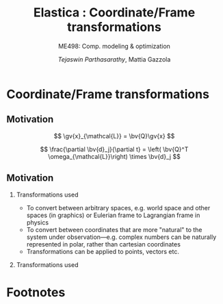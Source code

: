 #+TITLE: Elastica : Coordinate/Frame transformations
#+AUTHOR: /Tejaswin Parthasarathy/, Mattia Gazzola
#+SUBTITLE: ME498: Comp. modeling & optimization
#+BEAMER_FRAME_LEVEL: 2
# #+BEAMER_HEADER: \institute[INST]{Institute\\\url{http://www.institute.edu}}
# #+BEAMER_HEADER: \titlegraphic{\includegraphics[height=1.5cm]{test}}

#+STARTUP: beamer
#+LATEX_CLASS: beamer
#+LATEX_CLASS_OPTIONS: [presentation]
# #+LATEX_CLASS_OPTIONS: [notes]
#+LATEX_HEADER:\usetheme[progressbar=frametitle]{metropolis}
#+LATEX_HEADER:\usepackage{tikz}
#+LATEX_HEADER:\usepackage{tikz-3dplot}
#+LATEX_HEADER:\usepackage{spot}
#+LATEX_HEADER:\usepackage{pgfplots}
#+LATEX_HEADER:\usetikzlibrary{arrows.meta}
#+LATEX_HEADER:\pgfplotsset{compat=1.16}
#+LATEX_HEADER:\newcommand{\gv}[1]{\ensuremath{\mbox{\boldmath$ #1 $}}}
#+LATEX_HEADER:\newcommand{\bv}[1]{\ensuremath{\mathbf{#1}}}
#+LATEX_HEADER:\newcommand{\norm}[1]{\left\lVert#1\right\rVert}
#+LATEX_HEADER:\newcommand{\abs}[1]{\left\lvert#1\right\rvert}
#+LATEX_HEADER:\newcommand{\bigqm}[1][1]{\text{\larger[#1]{\text{?}}}}
#+LATEX_HEADER:\newcommand{\order}[1]{\mathcal O \left( #1 \right)} % order of magnitude
#+LATEX_HEADER:\definecolor{scarlet}{rgb}{1.0, 0.13, 0.0}
#+LATEX_HEADER:\definecolor{shamrockgreen}{rgb}{0.0, 0.62, 0.38}
#+LATEX_HEADER:\definecolor{royalblue}{rgb}{0.25, 0.41, 0.88}
#+LATEX_HEADER:\definecolor{metropolisorange}{RGB}{235,129,27}
#+LATEX_HEADER:\definecolor{metropolisblue}{RGB}{35,55,59}
#+OPTIONS:   H:2 num:t toc:nil ::t |:t ^:{} -:t f:t *:t <:t
#+OPTIONS:   tex:t d:nil todo:t pri:nil tags:nil
#+COLUMNS: %45ITEM %10BEAMER_ENV(Env) %10BEAMER_ACT(Act) %4BEAMER_COL(Col) %8BEAMER_OPT(Opt)
* Coordinate/Frame transformations
** Motivation
   \[ \gv{x}_{\mathcal{L}} = \bv{Q}\gv{x} \]
   #+begin_export latex
   \[ \scalebox{5}{\textbf{?}} \]
   #+end_export
   \[ \frac{\partial \bv{d}_j}{\partial t} = \left( \bv{Q}^T
   \omega_{\mathcal{L}}\right) \times \bv{d}_j \]
   #+begin_export latex
   \[ \scalebox{5}{\textbf{?}} \]
   #+end_export

** Motivation
*** Transformations used                                           :B_column:
	:PROPERTIES:
	:BEAMER_env: column
	:BEAMER_COL: 0.7
	:END:
	 - To convert between arbitrary spaces, e.g. world space and other spaces (in
       graphics) or Eulerian frame to Lagrangian frame in physics
     - To convert between coordinates that are more "natural" to the system under
       observation---e.g. complex numbers can be naturally represented in polar,
       rather than cartesian coordinates
   - Transformations can be applied to points, vectors etc.
*** Transformations used                                           :B_column:
	:PROPERTIES:
	:BEAMER_env: column
	:BEAMER_COL: 0.5
	:END:
	#+CAPTION: The complex plane, taken from Wikimedia
	#+begin_export latex
	\begin{center}
	  \begin{tikzpicture}
		\begin{axis}[
		  width=1\textwidth,
		  height=0.8\textheight,
		  xmin=-1.5,
		  xmax=4.5,
		  ymin=-4.5,
		  ymax=4.5,
		  axis equal,
		  axis lines=middle,
		  grid=major,
		  xlabel=$\Re(z)$,
		  ylabel=$\Im(z)$,
		  disabledatascaling]
		  % https://tex.stackexchange.com/questions/27279/how-to-make-an-arrow-bigger-and-change-its-color-in-tikz/27287#27287
		  \addplot [arrows={-latex[scale=4]}, thick, color=metropolisorange] coordinates { (0,0) (2,3) } node [right] {$2 + 3i$};
		  \addplot [arrows={-latex[scale=4]}, thick, color=metropolisblue] coordinates { (0,0) (3,-2) } node [below] {$3 - 2i$};
		\end{axis}
	  \end{tikzpicture}
	\end{center}
	#+end_export

# ** Introduction
#   - Some familiar coordinate transformations (each with its own natural "frame"
#     of vectors)
#     are
# *** Coordinates                                                    :B_column:
# 	:PROPERTIES:
# 	:BEAMER_env: column
# 	:BEAMER_COL: 0.4
# 	:END:
# **** Cartesian coordinates
# 	 - Coordinate: \( (x, y, z) \)
# 	 - Frame : \( \hat{\gv{e}_x}, \hat{\gv{e}_y}, \hat{\gv{e}_z}\)
# *** Pictures                                                       :B_column:
# 	:PROPERTIES:
# 	:BEAMER_env: column
# 	:BEAMER_COL: 0.6
# 	:END:
# 	#+CAPTION: Cartesian coordinate system, Wikimedia
# 	#+ATTR_LATEX: :width 0.8\textwidth
# 	[[file:images/cartesian.pdf]]
# ** Introduction
# *** Cyl                                                            :B_column:
# 	:PROPERTIES:
# 	:BEAMER_env: column
# 	:BEAMER_COL: 0.4
# 	:END:
# **** Cylindrical coordinates
# 	 - Coordinate: \( (\rho, \phi, z) \)
# 	 - Frame : \( \hat{\gv{e}_\rho}, \hat{\gv{e}_\phi}, \hat{\gv{e}_z}\)
# 	 #+CAPTION: Cylindrical coordinate system, Wikimedia
# 	#+ATTR_LATEX: :height 0.8\textwidth
# 	[[file:images/cylindrical.pdf]]

# *** Spherical                                                      :B_column:
# 	:PROPERTIES:
# 	:BEAMER_env: column
# 	:BEAMER_COL: 0.4
# 	:END:
# **** Spherical coordinates
# 	 - Coordinate: \( (r, \theta, \phi) \)
# 	 - Frame : \( \hat{\gv{e}_r}, \hat{\gv{e}_\theta}, \hat{\gv{e}_\phi}\)

# 	#+CAPTION: Spherical coordinate system, Wikimedia
# 	#+ATTR_LATEX: :height 0.8\textwidth
# 	[[file:images/spherical.pdf]]
# ** Introduction
# *** Choice of coordinate system
# 	- We represent entities (points, vectors etc.) in the /cartesian coordinate
#       system/, considering only Euclidean geometry
# *** Why?
# 	- To use certain *affine* transformations
# *** Affine transformations                                     :B_definition:
# 	:PROPERTIES:
# 	:BEAMER_env: definition
# 	:END:
# 	- any function between /affine spaces/ which preserves points, straight lines and planes
# 	- Examples: translation, scaling, similarity transformation,
#       reflection, rotation, etc. and their compositions
# ** Affine transformations
# *** Affine \leftrightarrow Linear                                 :B_theorem:
# 	:PROPERTIES:
# 	:BEAMER_env: theorem
# 	:END:

# 	If \( \mathcal{X} \) and \(\mathcal{Y}\) are affine spaces, then every affine transformation
# 	\(f\colon \mathcal{X}\to \mathcal{Y} \) is of the form \(\gv{x}\mapsto
# 	\bv{M}\gv{x}+\gv{b}\) where \(\bv{M}\) is a linear transformation on the
# 	space \( \mathcal{X}\),  \( \gv{x} \) is a vector in \( \mathcal{X} \), and \(
# 	\gv{b} \) is a vector in \( \mathcal{Y} \).

# ** Affine transformations : Examples
# *** Translations ( \( \bv{M} = \bv{0} \) and \( \gv{b} \neq \gv{0}\) )
# 	#+CAPTION: Translation of entities, Wikimedia, CC4.0
# 	#+ATTR_LATEX: :width 0.4\textwidth
# 	[[file:images/translate.pdf]]
# *** Translation *DEMO*
# ** Linear transformations
# *** Difference b/w linear and affine trans.                         :B_block:
# 	:PROPERTIES:
# 	:BEAMER_env: block
# 	:END:
# 	- Most of our interest lies in modeling soft filaments, for which we will be
#       using only /linear transformations/
# 	- In linear transformations, \( \gv{b} \equiv \gv{0} \) in vector space
#       \(\mathcal{Y}\)
# 	- We lose the ability to translate entities using linear transformations (
#       zero must map to zero by definition)
# ** But what are linear transformations?
#    - We loosely define a linear transformation \( \gv{x} \to \bv{M}\gv{x} \) by a /matrix/
#      ( \( \bv{M}\) ) that acts on the vector \( \gv{x} \in \mathcal{X}\), about
#      \( \gv{0} \in \mathcal{X} \)
#    - Check out the Wikipedia page on [[https://en.wikipedia.org/wiki/Matrix_(mathematics)][matrices]] and [[https://en.wikipedia.org/wiki/Rotation_matrix][matrix classes]] to see why they
#      (matrices and linear transformations) are considered important.
# ** Linear transformations : Examples[fn:1]
# ***                                                                :B_column:
# 	:PROPERTIES:
# 	:BEAMER_env: column
# 	:BEAMER_COL: 0.5
# 	:END:
# **** Identity
# 	\[ \bv{M} = \begin{bmatrix}1&0&0\\0&1&0\\0&0&1\end{bmatrix} \]
# 	#+ATTR_LATEX: :height 0.8\textwidth
# 	[[file:images/ch_id.pdf]]
# ***                                                                :B_column:
# 	:PROPERTIES:
# 	:BEAMER_env: column
# 	:BEAMER_COL: 0.5
# 	:END:
# **** Reflection
# 	\[ \bv{M} =\begin{bmatrix}-1&0&0\\0&1&0\\0&0&1\end{bmatrix} \]
# 	#+ATTR_LATEX: :height 0.8\textwidth
# 	[[file:images/ch_ref.pdf]]

# ** Linear transformations : Examples
# ***                                                                :B_column:
# 	:PROPERTIES:
# 	:BEAMER_env: column
# 	:BEAMER_COL: 0.5
# 	:END:
# **** Scale
# 	\[ \bv{M} =\begin{bmatrix}c_{x}=2&0&0\\0&c_{y}=1&0\\0&0&1\end{bmatrix} \]
# 	#+ATTR_LATEX: :height 0.8\textwidth
# 	[[file:images/ch_sc.pdf]]
# ***                                                                :B_column:
# 	:PROPERTIES:
# 	:BEAMER_env: column
# 	:BEAMER_COL: 0.5
# 	:END:
# **** Shear
# 	\[ \bv{M} =\begin{bmatrix}1&c_{x}=0.5&0\\c_{y}=0&1&0\\0&0&1\end{bmatrix}\]
# 	#+ATTR_LATEX: :height 0.8\textwidth
# 	[[file:images/ch_sh.pdf]]

# ** Linear transformations : Examples
# *** Rotation
# 	#+begin_export latex
# 	\begin{center}
# 	\spot<2>{\( \bv{M} =\begin{bmatrix}\cos(\theta )&\sin(\theta )&0\\-\sin(\theta
#    )&\cos(\theta )&0\\0&0&1\end{bmatrix} \text{with } \theta = \frac{\pi}{6}\)}
# 	\end{center}
# 	#+end_export
#    # \[ \bv{M} =\begin{bmatrix}\cos(\theta )&\sin(\theta )&0\\-\sin(\theta
#    # )&\cos(\theta )&0\\0&0&1\end{bmatrix} \text{with } \theta = \frac{\pi}{6}\]
#    #+ATTR_LATEX: :height 0.5\textwidth
# 	[[file:images/ch_rot.pdf]]
# ** Rotations (includes reflections)
#    - Generates new unit vectors, fundamentally changing the directions
#      (eigenvectors) of further transformations
#    - Does not scale the entity under consideration ( \( \abs{\lambda} \equiv  1
#      \), more on this later...)
# ** Frame rotations in two--dimensions
#    Consider
#    #+CAPTION: Rotation in two dimensions
#    #+ATTR_LATEX: :width 0.45\textwidth
#    file:images/cartesian_rotation.png

#    \[ \begin{bmatrix} x^\prime \\ y^\prime \end{bmatrix}
#    = \underbrace{\begin{bmatrix}\cos(\alpha )&\sin(\alpha )\\ -\sin(\alpha
#    )&\cos(\alpha )\end{bmatrix}}_{\bv{R}} \begin{bmatrix} x\\ y\end{bmatrix}\]
# ***                                                                  :B_note:
# 	:PROPERTIES:
# 	:BEAMER_env: note
# 	:END:
# 	Derive this thing in class.
# ** Inverse rotations in two--dimensions
#    Now consider the same picture, but we want to obtain \([x,y]^T\) from \( [
#    x^\prime, y^\prime ]^T \) (the other way around).

#    - Physically, this is just a rotation of \( - \alpha \) counter-clockwise (or
#      \( \alpha \) clockwise). That means
#    \[ \begin{bmatrix} x\\ y\end{bmatrix}
#    = \begin{bmatrix}\cos(\alpha )& -\sin(\alpha )\\ \sin(\alpha
#    )& \cos(\alpha )\end{bmatrix}  \begin{bmatrix} x^\prime \\ y^\prime
#    \end{bmatrix} \]
#    - Mathematically, if \( \gv{x}^\prime= \bv{R} \gv{x} \), then we know \(
#      \gv{x}= \bv{R}^{-1} \gv{x}^\prime \), provided \( \bv{R}^{-1}\) exists
#      (which does).
#    - Then notice that
#    \[ \bv{R}^{-1} = \begin{bmatrix}\cos(\alpha )& -\sin(\alpha )\\ \sin(\alpha
#    )& \cos(\alpha )\end{bmatrix}  = \bv{R}^T ! \]
#    - We will see later why holds for *all* rotation matrices...
# ** Frame rotations in three--dimensions
#    #+CAPTION: Rotation in three dimensions, Wikimedia CC1.0
#    #+ATTR_LATEX: :width 0.45\textwidth
#    [[file:images/cartesian_rot_3D.pdf]]
#    is a natural extension of 2D results...
# ** Beware!
# *** Be wary about alias (passive) or alibi (active) transformations
# ***                                                                :B_column:
# 	:PROPERTIES:
# 	:BEAMER_env: column
# 	:BEAMER_col: 0.55
# 	:END:
# **** Alias transformations                                     :B_definition:
# 	 :PROPERTIES:
# 	 :BEAMER_env: definition
# 	 :END:
# 	 Involves rotation of the coordinate system or frame
# 	 (change in basis)
# **** Alibi transformations                                           :B_definition:
# 	 :PROPERTIES:
# 	 :BEAMER_env: definition
# 	 :END:
# 	 Involves rotation of the entities within the same
# 	 frame (change in entity)
# ***                                                                :B_column:
# 	:PROPERTIES:
# 	:BEAMER_env: column
# 	:BEAMER_col: 0.5
# 	:END:
#    #+CAPTION: Alias-Alibi transformations, Wikimedia CC3.0
#    #+ATTR_LATEX: :width 1.00\textwidth
# 	[[file:images/alias_alibi.png]]
# ***                                                         :B_ignoreheading:
# 	:PROPERTIES:
# 	:BEAMER_env: ignoreheading
# 	:END:
# 	Both are equally valid ways of representing rotations---in this class
# 	however, we focus on alias transformations.
# ***                                                                  :B_note:
# 	:PROPERTIES:
# 	:BEAMER_env: note
# 	:END:
# 	- Affirm that the entity does not matter. Show this for a vector or a point.
#       Beauty of affine transformations.
# 	- To change the formulas for passive rotations (or find reverse active
#       rotation), transpose the matrices (then each matrix transforms the initial
#       coordinates of a vector remaining fixed to the coordinates of the same
#       vector measured in the rotated reference system; same rotation axis, same
#       angles, but now the coordinate system rotates, rather than the vector).
# ** Difference in perspectives[fn:2]
# ***                                                             :B_quotation:
# 	:PROPERTIES:
# 	:BEAMER_env: quotation
# 	:END:
# 	" Analyzing rotation demands awareness of your desired perspective. You can rotate an object, while you stay still, or you can keep the object
# 	fixed while you rotate yourself. It is important to be aware of which of these
# 	perspectives applies for your problem of interest. The distinction between
# 	these fundamentally different transformations goes beyond one being the
# 	same as the other with an opposite rotation angle. "
# ** TODO Frame rotation as a change in basis
# *** More concretely
# 	If \( \mathcal{B} \) and \( \mathcal{B}^\prime \) are two (different) bases
# 	\( \in \mathbb{R}^n \)
# 	+ Alibi : Change in entity \( [\gv{p}]_{\mathcal{B}} \to
#       [\gv{p}^\prime]_{\mathcal{B}} \) given by
#   \[ [\gv{p}^\prime]_{\mathcal{B}} = [\bv{M}]_{\mathcal{B} \to \mathcal{B}}
#   [\gv{p}]_{\mathcal{B}} \]
# 	+ Alias : Change in basis \( [\gv{p}]_{\mathcal{B}} \to
#       [\gv{p}]_{\mathcal{B}^\prime} \)
#   \[ [\gv{p}]_{\mathcal{B}^\prime} = [\bv{M}]_{\mathcal{B} \to \mathcal{B}^\prime}
#   [\gv{p}]_{\mathcal{B}} \]
# 	+ In our soft filament framework, \( \mathcal{B}^\prime \equiv \mathcal{L}
#       \) and  \( \mathcal{B} \equiv \) lab frame. \( \bv{Q} \) is then the
#       basis transformation matrix (corresponding to pure rotation of the
#       orthonormal bases)
# ** Frame rotation---example
# ***                                                                :B_column:
# 	:PROPERTIES:
# 	:BEAMER_env: column
# 	:BEAMER_col: 0.5
# 	:END:
# 	 #+begin_export latex
# 	 \tdplotsetmaincoords{60}{100}
# 	 \begin{center}
# 		\begin{tikzpicture}[scale=2, tdplot_main_coords]
# 		\draw[thick,->, color=scarlet] (0,0,0) -- (1,0,0) node[anchor=north east]{$x$};
# 		\draw[thick,->, color=shamrockgreen] (0,0,0) -- (0,1,0) node[anchor=north west]{$y$};
# 		\draw[thick,->, color=royalblue] (0,0,0) -- (0,0,1) node[anchor=south]{$z$};
# 		\end{tikzpicture}
# 	 \end{center}
# 	 #+end_export
# ***                                                                :B_column:
# 	:PROPERTIES:
# 	:BEAMER_env: column
# 	:BEAMER_col: 0.5
# 	:END:
# 	 #+begin_export latex
# 	 \tdplotsetmaincoords{60}{100}
# 	 \begin{center}
# 		\begin{tikzpicture}[scale=2, tdplot_main_coords]
# 		\draw[dashed,->,line width= 1.1pt] (0,0,0) -- (1,0,0) node[anchor=north east]{$x$};
# 		\draw[dashed,->,line width= 1.1pt] (0,0,0) -- (0,1,0) node[anchor=north west]{$y$};
# 		\draw[dashed,->,line width= 1.1pt] (0,0,0) -- (0,0,1) node[anchor=south west]{$z$};

# 		\coordinate (Shift) at (0,0,0);
# 		\tdplotsetrotatedcoords{0}{0}{90}
# 		\tdplotsetrotatedcoordsorigin{(Shift)}

# 		\draw[thick,color=scarlet,tdplot_rotated_coords,->] (0,0,0)
# 		-- (1,0,0) node[anchor=south east]{$x’$};
# 		\draw[thick,color=shamrockgreen,tdplot_rotated_coords,->] (0,0,0)
# 		-- (0,1,0) node[anchor=west]{$y’$};
# 		\draw[thick,color=royalblue,tdplot_rotated_coords,->] (0,0,0)
# 		-- (0,0,1) node[anchor=south east]{$z’$};
# 		\end{tikzpicture}
# 	 \end{center}
# 	 #+end_export
# ***                                                         :B_ignoreheading:
# 	:PROPERTIES:
# 	:BEAMER_env: ignoreheading
# 	:END:
# 	- Represent \( (x-y-z) \) axis with a basis \( \mathcal{E}\) of unit vectors \( \hat{\gv{e}_1}, \hat{\gv{e}_2}, \hat{\gv{e}_3}\)
# 	- Represent \( (x'-y'-z') \) axis with a basis \( \mathcal{D} \) of unit vectors \( \hat{\gv{d}_1}, \hat{\gv{d}_2}, \hat{\gv{d}_3}\)
# 	- \( \mathcal{E} \to \mathcal{D} \)?
# 	- Note : rotation of \( \ang{90} \) about an invariant \( z' = z \) axis
# ** Frame rotation---example contd.
#   \[ {\begin{bmatrix} x^\prime \\ y^\prime \\ z^\prime\end{bmatrix}} =
#   \spot{[\bv{M}]_{\mathcal{E} \to \mathcal{D}}}
#   {\begin{bmatrix} x \\ y \\ z \end{bmatrix}}
#   \]
#    - We begin by noticing that \( \begin{bmatrix} x^\prime , y^\prime , z^\prime
#      \end{bmatrix} = \begin{bmatrix} y , -x , z \end{bmatrix}\) (from figure). Then
#   \[ {\begin{bmatrix} x^\prime \\ y^\prime \\ z^\prime\end{bmatrix}} =
#   {\begin{bmatrix} 0 & 1 & 0 \\ -1 & 0 & 0 \\ 0 & 0 & 1 \end{bmatrix}}
#   {\begin{bmatrix} x \\ y \\ z \end{bmatrix}}
#   \]
#   \[\Rightarrow {\begin{bmatrix} x^\prime \\ y^\prime \\ z^\prime\end{bmatrix}} =
#   {\begin{bmatrix} \cos(\ang{90}) & \sin(\ang{90}) & 0 \\ -\sin(\ang{90}) &
#   \cos(\ang{90}) & 0 \\ 0 & 0 & 1 \end{bmatrix}}
#   {\begin{bmatrix} x \\ y \\ z \end{bmatrix}}
#   \]
# ** Generalizing frame rotations as a basis change
#    - But also notice with the given bases that
#   \[{\begin{bmatrix} x^\prime \\ y^\prime \\ z^\prime\end{bmatrix}_{\mathcal{D}}} =
#   \spot<2>{
#   \underbrace{\begin{bmatrix}
#   \hat{\gv{d}}_1 \cdot \hat{\gv{e}}_1 & \hat{\gv{d}}_1 \cdot
#   \hat{\gv{e}}_2 & \hat{\gv{d}}_1 \cdot \hat{\gv{e}}_3 \\
#   \hat{\gv{d}}_2 \cdot \hat{\gv{e}}_1 & \hat{\gv{d}}_2 \cdot
#   \hat{\gv{e}}_2 & \hat{\gv{d}}_2 \cdot \hat{\gv{e}}_3 \\
#   \hat{\gv{d}}_3 \cdot \hat{\gv{e}}_1 & \hat{\gv{d}}_3 \cdot
#   \hat{\gv{e}}_2 & \hat{\gv{d}}_3 \cdot \hat{\gv{e}}_3
#   \end{bmatrix}}_{[\bv{M}]_{\mathcal{E} \to \mathcal{D}}, \text{ independent of
#   } \mathbf{x}}
#   }
#   {\begin{bmatrix} x \\ y \\ z \end{bmatrix}_{\mathcal{E}}}
#   \]
# *** Soft filament framework                                         :B_block:
# 	:PROPERTIES:
# 	:BEAMER_env: block
# 	:BEAMER_ACT: <2->
# 	:END:
#    - Describe lab frame, \( \mathcal{E} \), by natural bases \(\hat{i}, \hat{j}, \hat{k} \).
#    - Describe material (Lagrangian) frame, \( \mathcal{D} \), by orthonormal
#      vectors \(\hat{\gv{d}_1}, \hat{\gv{d}_2}, \hat{\gv{d}_3} \) (coordinates wrt
#      natural bases). Then
#    \[{\begin{bmatrix} x_{\mathcal{L}} \\ y_{\mathcal{L}} \\ z_{\mathcal{L}} \end{bmatrix}_{\mathcal{D}}} =
# 	 \underbrace{\begin{bmatrix}
# 	 \mbox{------}~\hat{\gv{d}}_1~\mbox{------} \\
# 	 \mbox{------}~\hat{\gv{d}}_2~\mbox{------} \\
# 	 \mbox{------}~\hat{\gv{d}}_3~\mbox{------} \\
# 	 \end{bmatrix}}_{\bv{Q}}
# 	 {\begin{bmatrix} x \\ y \\ z \end{bmatrix}_{\mathcal{E}}}
#    \]
# ***                                                                  :B_note:
# 	:PROPERTIES:
# 	:BEAMER_env: note
# 	:END:
# 	- Derive the \( \gv{d} \cdot \gv{e} \) relations in class.
# ** Generalizing frame rotations as a basis change
#    Taking it one step further we arrive at the conclusion,
#   \[
# 	\underbrace{\begin{bmatrix}
# 	\mbox{|} & \mbox{|}& \mbox{|}\\
# 	\hat{\gv{d}_1} & \hat{\gv{d}_2} & \hat{\gv{d}_3} \\
# 	\mbox{|} & \mbox{|}& \mbox{|}\\
# 	\end{bmatrix}}_{\bv{Q}^{-1} = \bv{Q}^T}
# 	{\begin{bmatrix} x_{\mathcal{L}} \\ y_{\mathcal{L}} \\ z_{\mathcal{L}}
# 	\end{bmatrix}}
# 	=
# 	{\begin{bmatrix}1 & 0 & 0 \\ 0 & 1 & 0 \\0 & 0& 1\end{bmatrix}}
# 	{\begin{bmatrix} x \\ y \\ z \end{bmatrix}}
#   \]

#   \[
#   \Rightarrow x_{\mathcal{L}}\hat{\gv{d}_1} + y_{\mathcal{L}}\hat{\gv{d}_2} +
#   z_{\mathcal{L}}\hat{\gv{d}_3} = x\hat{i} + y\hat{j} + z\hat{k} = \gv{x} !
#   \]
# ***                                                                  :B_note:
# 	:PROPERTIES:
# 	:BEAMER_env: note
# 	:END:
# 	- Again iterate that this is a passive (alias) transformation and so this is
#       the expected result.
# ** Implementation of rotation as bases change
#    - We have seen that the action of frame rotation matrices correspond to a
#      bases change operation
#    - Let's implement these operations in our framework
# 	 \[ R_{x}(\theta)={\begin{bmatrix}1&0&0\\0&\cos \theta &\sin \theta
#      \\0&-\sin \theta &\cos \theta \\\end{bmatrix}}\]

# 	 \[ R_{y}(\theta)={\begin{bmatrix}\cos \theta & 0 & -\sin \theta\\
# 	 0&1&0 \\ \sin\theta & 0 & \cos \theta \\\end{bmatrix}} \]

# 	 \[R_{z}(\theta)={\begin{bmatrix}\cos \theta &\sin \theta &0\\-\sin
# 	 \theta &\cos\theta &0\\0&0&1\\\end{bmatrix}} \]
#    - *ACTIVITY*
# ** But what about arbitrary rotations?
# 	- Rotations about arbitrary axes with arbitrary angles?
# ***                                                                :B_column:
# 	:PROPERTIES:
# 	:BEAMER_env: column
# 	:BEAMER_col: 0.6
# 	:END:
# 	 - Can we do compositions?
# 	   - *Yes*, but not that intutive (means of rotation, intrinsic/extrinsic)
# 	   - Not commutative (order matters) usually
# ***                                                                :B_column:
# 	:PROPERTIES:
# 	:BEAMER_env: column
# 	:BEAMER_col: 0.3
# 	:END:
# 	 #+ATTR_LATEX: :width 0.80\textwidth
# 	 file:images/rotated_cube.jpeg
# ***                                                         :B_ignoreheading:
# 	:PROPERTIES:
# 	:BEAMER_env: ignoreheading
# 	:END:
# 	 - Becomes even more complicated when we have frames depending on one another
# 	   - But not a bad idea---robotics[fn:3]
# 	 - *Idea*: If we know the linear bases transformation, we don't need to worry
#        about compositions etc.
# ***                                                                  :B_note:
# 	:PROPERTIES:
# 	:BEAMER_env: note
# 	:END:
# 	- Mention that some means of rotation like quarternions are better suited,
#       but require more math and understanding.
# 	- Mention Euler axis angle, euler roataions, quarternions
# ** Let's reconsider what we know
#    - We know why \(  \gv{x}_{\mathcal{L}} = \bv{Q}\gv{x} \)
#    - We then need the *action* of \( \bv{Q} \) on \(\gv{x}\)
#    - But...
# 	 - Do we know \( \bv{Q} \) ?
# 	   - We need the basis \( \hat{\gv{d}}_j \)
# 	 - Do we know \( \hat{\gv{d}}_j \)?
# 	   - *No*
#    - We seek ways to obtain this basis \( \gv{d} \) and hence \(\bv{Q}\).
#    - We will see that we require some properties on \( \gv{d} \) to make \(
# 		  \bv{Q} \) effect a rotation.
# ** Obtaining \( \gv{d}, \bv{Q} \) : Properties
#    \[\bv{Q} =
# 	 {\begin{bmatrix}
# 	 \mbox{------}~\hat{\gv{d}}_1~\mbox{------} \\
# 	 \mbox{------}~\hat{\gv{d}}_2~\mbox{------} \\
# 	 \mbox{------}~\hat{\gv{d}}_3~\mbox{------} \\
# 	 \end{bmatrix}}
#    \]
# *** \( \bv{Q}\)                                                     :B_block:
# 	:PROPERTIES:
# 	:BEAMER_env: block
# 	:BEAMER_col: 0.47
# 	:END:
# 	+ Rows are unit vectors
# 	+ Real, orthogonal matrix ( \( \bv{Q^T}\bv{Q} = \bv{Q}\bv{Q^T} = \bv{I} \) )
# 	+ Eigenvalues are \( \lambda = {1, e^{\pm j \theta}}\)
# 	+ Determinant \( = \prod_{i} \lambda_i = 1 \)
# *** \( \hat{\gv{d}} \)                                              :B_block:
# 	:PROPERTIES:
# 	:BEAMER_env: block
# 	:BEAMER_col: 0.50
# 	:END:
# 	- \( \norm{\hat{\gv{d}_1}} = \norm{\hat{\gv{d}_2}} = 1 \)
# 	- \( \hat{\gv{d}_1} \cdot \hat{\gv{d}_2} = 0 \)
# 	- \( \hat{\gv{d}_1} \times \hat{\gv{d}_2} = \hat{\gv{d}_3}\)
# 	- \therefore They form an orthonormal basis
# ***                                                                  :B_note:
# 	:PROPERTIES:
# 	:BEAMER_env: note
# 	:END:
# 	- Motivate orthogonality by saying that the natural bases is orthogonal,
#       and so we want to preserve this in rotation (all axes rotates equally).
#       This also makes R^-1 = R^T
# 	- By Gram-Schmidt theorem, we can always find an orthonormal bases given a
#       span of vectors
# 	- Euler's rotation theorem: Express any roation as a single rotation about
#       an axis. Eigenvalues represent this. 1--> rotation axes. 2,3 are
#       orthogonal axes that simply has a rotation.
# 	- Motivate determinant by volume. It tells expansino of a volume: 1 means
#       volume is preserved. Formulae for parallelopiped : \( u \cdot (v \times w)
#       \). They are symmetric relations.
# ** Obtaining \( \gv{d}, \bv{Q} \) : Options[fn:4]
# ***                                                                :B_column:
# 	:PROPERTIES:
# 	:BEAMER_env: column
# 	:BEAMER_col: 0.6
# 	:END:
# 	- We only need the *action* of \( \bv{Q} \) on \(\gv{x}\)
# 	- Some means/formalisms to achieve these are
# 	  - Rotation matrices (gives \( \bv{Q} \) explicitly )
# 	  - \(\spot<2>{\text{Euler axes and angle } \gv{r} = \theta \hat{\gv{e}} }\)
# 	  - Euler rotations (precession, nutation, rotation)
# 	  - Quaternions (\(w, \gv{r}\))
# 	- (dis)Advantages are spread equally, although some are more equal than the others*
# ***                                                                :B_column:
# 	:PROPERTIES:
# 	:BEAMER_env: column
# 	:BEAMER_col: 0.4
# 	:END:
# 	#+CAPTION: Euler axis-angle
# 	#+ATTR_LATEX: :width 0.45\textwidth
# 	[[file:images/euler_aa.png]]
# 	#+CAPTION: Euler rotations
# 	#+ATTR_LATEX: :width 0.45\textwidth
# 	[[file:images/euler_rot.pdf]]

# ** Rotations about fixed axis : Euler axis-angle
# *** Single rotation about an axis---\( \hat{\gv{e}} \) vector
# 	- Axis : unit vector which remains unchanged by the rotation
# 	- Note : Only two dofs, by normality condition
# 	- Unique, for any given rotation, except for the sign
# *** Rotation through scalar \( \theta \)                            :B_block:
# 	:PROPERTIES:
# 	:BEAMER_env: block
# 	:END:
# 	- Unique, sign determined by axis \(\hat{\gv{e}} \)
# *** \( \hat{\gv{r}} = \theta \hat{\gv{e}} \)                        :B_block:
# 	:PROPERTIES:
# 	:BEAMER_env: block
# 	:BEAMER_col: 0.6
# 	:END:
# 	- Called /Rotation vector/ or /Euler vector/
# ***                                                                :B_column:
# 	:PROPERTIES:
# 	:BEAMER_env: column
# 	:BEAMER_col: 0.3
# 	:END:
# 	#+CAPTION: Euler axis-angle
# 	#+ATTR_LATEX: :width 0.45\textwidth
# 	[[file:images/euler_axis.pdf]]
# ** Rotations about fixed axis : Euler axis-angle
# *** Advantages
# 	- Easy to understand/code up
# 	- Convenient while dealing with rigid body motions
# 	- Conversion to rotation matrices straightforward (and is so for all other
#       representations as well)
# *** Disadvantages
# 	- Combining successive rotations not straightforward (and breaks vector addition)
# 	- Corner cases when dealing with \( \theta = 0 \) and signs of \(
#       \hat{\gv{e}} \)
# ** Rotation using Euler angles : Rodrigues formula
# *** Rodrigues formula
# 	- Named after [[https://en.wikipedia.org/wiki/Olinde_Rodrigues][Olinde Rodrigues]]
# 	- Is an efficient algorithm to rotate a vector in space, given \( \theta \)
#       and \( \hat{\gv{e}} \).
# 	- Gives the exponential map that effects a transformation from the
#       axis-angle representation (our case!) to rotation matrices
# 	- Basically gives us \( \bv{Q} \) given \( \theta \hat{\gv{e}} \).
# 	\[ \mathbf {R} =\mathbf {I} +(\sin \theta )\mathbf {K} +(1-\cos \theta )\mathbf {K} ^{2} \]
# 	where \( \mathbf{K}\) is the cross product matrix, discussed last class \(
# 	\mathbf{K}\gv{v} = \hat{\gv{e}} \times \gv{v} \)
# ** Rotation matrix from Rodrigues formula : structure and intuition
# 	\[ \mathbf {R} =\mathbf {I} +(\sin \theta )\mathbf {K} +(1-\cos \theta )\mathbf {K} ^{2} \]
#    We need \( \bv{R} \) above to satisfy properties of a rotation matrix. Let's verify:
#    - \( \bv{R}(0) = \bv{I} \)
#    - \( \bv{R}(\theta)\bv{R}(\phi) = \bv{R}(\theta+\phi)\)
#    - \( \bv{R}\bv{R}^T = \bv{R}^T\bv{R} = \bv{I}\)
#    We note that this operator always exists and is unique for given axis-angle
#    (hence its form).
# ***                                                                  :B_note:
# 	:PROPERTIES:
# 	:BEAMER_env: note
# 	:END:
# 	- Use k^4 = -k^2 in the rr^T thing
# 	- Use k^T = -k.
# ** Simplification using sympy
#    #+begin_src python :results output :exports both :eval never-export
# 	 import sympy as sp
# 	 from sympy.simplify.fu import TR8, TR9, TR10i
# 	 x, y, k = sp.symbols('x y k')
# 	 expr_x = 1 + sp.sin(x)*k + (1-sp.cos(x))*k**2
# 	 expr_y = 1 + sp.sin(y)*k + (1-sp.cos(y))*k**2
# 	 expr_n = sp.fu(expr_x * expr_y,
# 					measure=lambda x: -x.count_ops())
# 	 # expr = TR8(expr_x * expr_y)
# 	 # print(TR9(expr))
# 	 print(expr_n)
#    #+end_src

#    #+RESULTS:
#    : k**4*cos(x)*cos(y) - 2*k**4*cos(x/2 - y/2)*cos(x/2 + y/2) + k**4 + 2*k**3*sin(x/2 + y/2)*cos(x/2 - y/2) - k**3*sin(x + y) + k**2*sin(x)*sin(y) - 2*k**2*cos(x/2 - y/2)*cos(x/2 + y/2) + 2*k**2 + 2*k*sin(x/2 + y/2)*cos(x/2 - y/2) + 1

# ** Rotation using Euler angles : Rodrigues formula (geometry)
#    But where did it come from?
#    *GEOMETRY* (part I)
# 	#+CAPTION: Geometrical construction for deriving the Rodrigues rotation formula
# 	#+ATTR_LATEX: :width 0.45\textwidth
# 	[[file:images/rodrigues.pdf]]
# \[ \gv{v}_{\mathrm {rot} } =\cos \theta \,\gv{v} +(1-\cos \theta
# )(\gv {k} \cdot \gv {v} )\gv {k} +\sin \theta \,\gv {k} \times
# \gv {v} \]
# ** Rotation using Euler angles : Rodrigues formula (geometry)
#    *GEOMETRY* (part II)
#    Given
#   \[ \gv {v}_{\mathrm {rot} } =\cos \theta \,\gv {v} +(1-\cos \theta
#   )(\hat{\gv {k}} \cdot {\gv{v}} ) \hat{\gv{k}} +\sin \theta \,\hat{\gv{k}} \times
#   \gv {v} \]

#   With \( \mathbf{K}\gv{v} = \hat{\gv{k}} \times \gv{v} \), we have \(\mathbf{K}\left(
#   \mathbf{K} \gv{v}\right) =  \hat{\gv{k}} \times \hat{\gv{k}} \times \gv{v}
#   = (\hat{\gv{k}} \cdot \gv{v}) \hat{\gv{k}} - (\hat{\gv{k}} \cdot \hat{\gv{k}})
#   \hat{v} \) (Using vector triple product).

#   Substitute in the original equation,
#   \[  \gv{v}_{\mathrm {rot} }=\gv {v} +(\sin \theta )\gv {K} \gv {v}
#   +(1-\cos \theta )\gv {K} ^{2}\gv {v} \,,\quad \|\gv {K} \|_{2}=1
#   \]

#   Now factor \( \gv{v} \) from the equation to get \( \gv{v}_{\mathrm {rot} } = \mathbf{R}\gv{v}\)
# ** Digression: ODEs
#    - To further understand the Rodrigues rotation formula (and how it relates
#      to solving \( \frac{\partial \bv{d}_j}{\partial t} = \omega \times \bv{d}_j
#      \) ), we digress a bit and deal with ordinary differential equations (and
#      their solutions)
#    - The next lecture also deals with the same issues (time-stepping and
#      numerical stability) and the fundamentals are the same.
# *** Solve the following ODE                                       :B_example:
# 	:PROPERTIES:
# 	:BEAMER_ACT: <1->
# 	:BEAMER_env: example
# 	:END:
# 	 \[ \frac{dx}{dt} = 2x \]
# *** We can't!                                                  :B_alertblock:
# 	:PROPERTIES:
# 	:BEAMER_env: alertblock
# 	:BEAMER_ACT: <2->
# 	:END:
# 	 - Uniqueness and existence?
# 	 - Initial conditions?
# ** Digression: simple ODEs
# *** Solve the following ODE                                       :B_example:
# 	:PROPERTIES:
# 	:BEAMER_env: example
# 	:END:
# 	 \[ \frac{dx}{dt} = 2x \quad x(0) = 1 \]
# *** We can!                                                         :B_block:
# 	:PROPERTIES:
# 	:BEAMER_env: block
# 	:END:
# 	\[ x(t) = e^{2t}\]
# ** Digression: system of simple ODEs
# *** Solve the following ODE                                       :B_example:
# 	:PROPERTIES:
# 	:BEAMER_env: example
# 	:END:
# 	 \[ \begin{bmatrix}\dot{x} \\ \dot{y} \end{bmatrix} =
# 	 \begin{bmatrix} 5 & 0 \\ 0 & 3 \end{bmatrix} \cdot
# 	 \begin{bmatrix}{x} \\ {y} \end{bmatrix} \quad x(0) = 1, y(0) = 2\]
# *** We can solve this too                                           :B_block:
# 	:PROPERTIES:
# 	:BEAMER_env: block
# 	:END:
# 	\[ x(t) = e^{5t} \quad y(t) = 2e^{3t} \]

# 	More importantly,
# 	\[ \gv{x}(t) = e^{\bv{A}t}\gv{x}(0)\]
# ***                                                                  :B_note:
# 	:PROPERTIES:
# 	:BEAMER_env: note
# 	:END:
# 	- Explain matrix exponential to these dudes
# ** Digression: changing it up a bit
# *** Solve the following ODE                                       :B_example:
# 	:PROPERTIES:
# 	:BEAMER_env: example
# 	:END:
# 	 \[ \begin{bmatrix}\dot{x} \\ \dot{y} \end{bmatrix} =
# 	 \begin{bmatrix} 0 & 1 \\ -1 & 0 \end{bmatrix} \cdot
# 	 \begin{bmatrix}{x} \\ {y} \end{bmatrix} \quad x(0) = 1, y(0) = 0\]
# *** We can solve this too!                                          :B_block:
# 	:PROPERTIES:
# 	:BEAMER_env: block
# 	:BEAMER_ACT: <2->
# 	:END:
# 	\[ x(t) = cos{t} \quad y(t) = \sin{t} \]
# 	*OR*
# 	\[ x(\theta) = cos{\theta} \quad y(\theta) = \sin{\theta} \]
# *** Matrix exponential                                         :B_alertblock:
# 	:PROPERTIES:
# 	:BEAMER_env: alertblock
# 	:BEAMER_ACT: <3->
# 	:END:
# 	We still retain \[ \gv{x}(\theta) = e^{\bv{A}\theta}\gv{x}(0) \]
# ***                                                                  :B_note:
# 	:PROPERTIES:
# 	:BEAMER_env: note
# 	:END:
# 	- Use Hamiltonian. That is dy/dx = x/y and then integrate
# ** Digression: changing it up a bit
# *** Solve the following ODE                                       :B_example:
# 	:PROPERTIES:
# 	:BEAMER_env: example
# 	:END:
# 	 \[ \begin{bmatrix}\dot{x} \\ \dot{y} \end{bmatrix} =
# 	 \begin{bmatrix} 0 & 1 \\ -1 & 0 \end{bmatrix} \cdot
# 	 \begin{bmatrix}{x} \\ {y} \end{bmatrix} \quad x(0) = 1, y(0) = 0\]
# *** What changed the solutions from exponentials to trigonometric terms? :B_block:
# 	:PROPERTIES:
# 	:BEAMER_env: block
# 	:END:
# 	- The skew-symmetry of the matrix!
# 	- More importantly, a skew-symmetric matrix has a pair of imaginary
#       eigenvalues \( \pm j \theta \)
# 	- We know \( \mathrm{Re}{(e^{j \theta})} = \cos(\theta) \), which is exactly
#       what we see...
# 	- *IDEA* : Matrix exponentials can also be used to perform rotations!
# 	- Then, can you connect it back to why \( \frac{\partial \bv{d}_j}{\partial t} = \omega \times \bv{d}_j
#      \) performs a rotation?
# ** Rotation using Euler angles : Rodrigues formula (algebra)
#    With \( \mathbf{K}\gv{v} = \hat{\gv{k}} \times \gv{v} \), we have
# \[ \bv{R}=\exp(\theta \bv {K} )=\sum _{k=0}^{\infty }{\frac {(\theta \bv
# {K} )^{k}}{k!}}= \bv{I} + \theta \bv {K} + {\frac {1}{2!}}(\theta \bv {K}
# )^{2} + {\frac {1}{3!}}(\theta \bv {K} )^{3} + \cdots  \]

#   Because of skew-symmetry and orthogonality, by Cayley-Hamilton theorem we have, \(
#   \mathbf {K} ^{3}=-\mathbf {K}, \mathbf {K}^{4}=-\mathbf{K}^2,\mathbf
#   {K}^{5}=\mathbf{K},\mathbf{K}^{6}=\mathbf{K}^2
#   \).

#   With this cyclic pattern continuing for \( k \to \infty \), we have
#   \(
#   \bv{R}=\bv{I}+\left(\theta -{\frac {\theta ^{3}}{3!}}+{\frac {\theta
#   ^{5}}{5!}}-\cdots \right)\mathbf{K} +\left({\frac {\theta ^{2}}{2!}}-{\frac
#   {\theta ^{4}}{4!}} + {\frac {\theta ^{6}}{6!}}-\cdots \right) \mathbf{K} ^{2}
#   \)

#   or equivalently

#   \( \mathbf {R} =\mathbf {I} +(\sin \theta )\mathbf {K} +(1-\cos \theta )\mathbf {K} ^{2} \)
# ** Rotation : Rodrigues formula implementation
#    - We have seen how the matrix exponential can give rise to rotation.
#    - Let's implement this operation in our framework
#    \[ \mathbf {R} =\mathbf {I} +(\sin \theta )\mathbf {K} +(1-\cos \theta )\mathbf {K} ^{2} \]
#    , \( \bv{K} \) being the now-familiar skew-symmetric matrix having vector elements
#    \[ \mathbf {K} = \begin{bmatrix}\,\,0&\!-k_{3}&\,\,\,k_{2}\\\,\,\,k_{3}&0&\!-k_{1}\\\!-k_{2}&\,\,k_{1}&\,\,0\end{bmatrix}
#    \]
#    - *ACTIVITY*
# ** Rotation : Rodrigues formula IRL
#    - In mechanics, frame rotations are omnipresent
#    - One familiar real life example is when an elastic rod experiences a
#      torsional force
# 	#+CAPTION: Euler rotations
# 	#+ATTR_LATEX: :width 0.45\textwidth
# 	[[file:images/twisted_bar.png]]
#    - Let's see this in our framework too...
#    - *DEMO*
#    - It was possible to code the frames up that way (linearly), because of the
#      spatial rate of change of the frame angle.
#    - *Curvature*
# ** Rodrigues formula : The inverse operator
# *** What about the inverse operation?
# 	Given the rotation matrix \( \bv{R}\)
# 	  - Identify \( \theta \)
# 	  - Identify \( \hat{\gv{e}}\), the axis
# *** Is it useful?
# 	Very. Especially when:
# 	- computing the angle by which two frames differ (especially in graphics)
# 	- there are governing equations that need differences of, rather than
#       angles themselves (invariance principles)
# *** How to do it?
# 	Using the *matrix logarithm* \( \log(\cdot)\) operator, which relies on properties of the
# 	rotation matrix...
# ** Rodrigues formula : The logarithm operator
# *** Formula for \( \theta \)
# 	\[ \theta = \arccos\left( \frac{\text{Tr}(\mathbf{R}) - 1}{2}\right) \]
# 	Why?
# 	 - trace of a matrix is invariant and \( = \sum \lambda_i \).
# 	 - For a rotation matrix, \( \lambda = {1, e^{\pm j \theta}} \)
# 	 - \therefore \( \sum \lambda_i = 1 + 2 \cos(\theta) \)
# *** Once \( \theta \) is known, we can find \(\hat{\gv{e}}\)...
# ** Rodrigues formula : The logarithm operator
# *** Finding \(\hat{\gv{e}}\)...
# 	Use properties of \( \mathbf{R}\)
#    \[ \mathbf {R} =\mathbf {I} +(\sin \theta )\mathbf {K} +(1-\cos \theta )\mathbf {K} ^{2} \]
#    Transposing, using \( \mathbf{K}^T = -\mathbf{K} \) and \(  (\mathbf{K}^2)^{T} = \mathbf{K}^2 \)
#    \[ \mathbf {R}^T =\mathbf {I} - (\sin \theta )\mathbf {K} +(1-\cos \theta )\mathbf {K} ^{2} \]
#    Subtracting both the equations,
#    \[ \mathbf{K} = \left( \frac{\mathbf {R} - \mathbf {R}^T}{2 \sin \theta} \right) \]
# ** Summary
#    In this lecture, we
#    - understood basic linear/affine transformations relevant in mechanics
#    - investigated rotations, and interpreted them as basis-change
#      transformations
#    - saw properties on \( \gv{d}, \bv{Q} \) that linked them back to rotation
#    - learnt (+ implemented) a couple (more importantly, the Rodrigues formula)
#      of ways to rotate basis frames
# ** Temporal/Spatial rates of change
#    What about temporal/spatial changes in rotation? i.e. given a frame, and
#    given its /change/, how do we predict nearby frames (in time and space)?

#    *DEMO*
* Footnotes

[fn:4] Wikimedia, CC3.0 license

[fn:3] [[https://www.mecademic.com/resources/Euler-angles/Euler-angles][Mecademic Euler rotations]]

[fn:2][[https://iopscience.iop.org/book/978-0-7503-1454-1][Rotation, Reflection, and Frame Changes---Orthogonal tensors in computational engineering mechanics, RM Brannon, IOP Publishing 2018]]

[fn:1] All examples from Wikipedia found in [[https://en.wikipedia.org/wiki/Affine_transformation#Image_transformation][article "Affine transformation"
under section "Image transformation"]] and assume origin at the center of image
